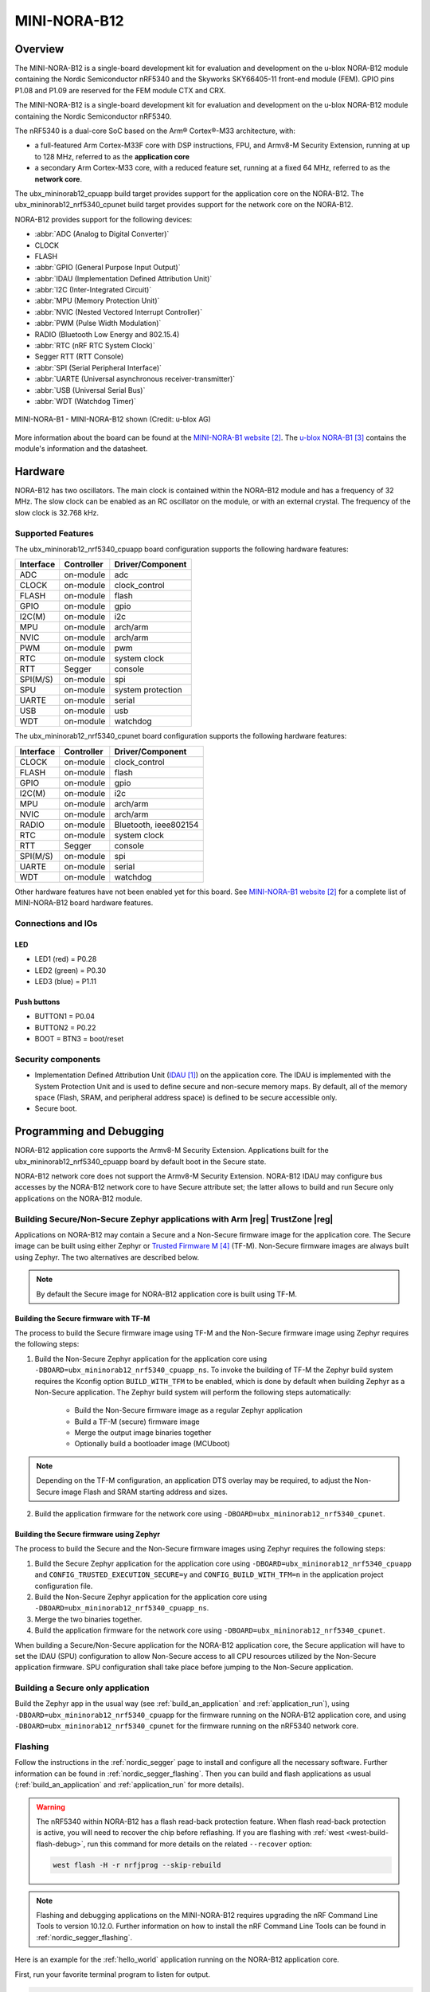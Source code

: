 .. _ubx_mininorab12_nrf5340:

MINI-NORA-B12
#############

Overview
********

The MINI-NORA-B12 is a single-board development kit for evaluation
and development on the u-blox NORA-B12 module containing the Nordic
Semiconductor nRF5340 and the Skyworks SKY66405-11 front-end module (FEM). 
GPIO pins P1.08 and P1.09 are reserved for the FEM module CTX and CRX.

The MINI-NORA-B12 is a single-board development kit for evaluation
and development on the u-blox NORA-B12 module containing the Nordic
Semiconductor nRF5340.

The nRF5340 is a dual-core SoC based on the Arm® Cortex®-M33 architecture, with:

* a full-featured Arm Cortex-M33F core with DSP instructions, FPU, and
  Armv8-M Security Extension, running at up to 128 MHz, referred to as
  the **application core**
* a secondary Arm Cortex-M33 core, with a reduced feature set, running at
  a fixed 64 MHz, referred to as the **network core**.

The ubx_mininorab12_cpuapp build target provides support for the application
core on the NORA-B12. The ubx_mininorab12_nrf5340_cpunet build target provides
support for the network core on the NORA-B12.

NORA-B12 provides support for the following devices:

* :abbr:`ADC (Analog to Digital Converter)`
* CLOCK
* FLASH
* :abbr:`GPIO (General Purpose Input Output)`
* :abbr:`IDAU (Implementation Defined Attribution Unit)`
* :abbr:`I2C (Inter-Integrated Circuit)`
* :abbr:`MPU (Memory Protection Unit)`
* :abbr:`NVIC (Nested Vectored Interrupt Controller)`
* :abbr:`PWM (Pulse Width Modulation)`
* RADIO (Bluetooth Low Energy and 802.15.4)
* :abbr:`RTC (nRF RTC System Clock)`
* Segger RTT (RTT Console)
* :abbr:`SPI (Serial Peripheral Interface)`
* :abbr:`UARTE (Universal asynchronous receiver-transmitter)`
* :abbr:`USB (Universal Serial Bus)`
* :abbr:`WDT (Watchdog Timer)`

.. figure:: img/Mini-NORA-B126-top.png
     :align: center
     :alt: MINI-NORA-B1

     MINI-NORA-B1 - MINI-NORA-B12 shown (Credit: u-blox AG)

More information about the board can be found at the
`MINI-NORA-B1 website`_.
The `u-blox NORA-B1`_
contains the module's information and the datasheet.


Hardware
********

NORA-B12 has two oscillators. The main clock is contained within
the NORA-B12 module and has a frequency of 32 MHz. The slow clock can
be enabled as an RC oscillator on the module, or with an external crystal.
The frequency of the slow clock is 32.768 kHz. 

Supported Features
==================

The ubx_mininorab12_nrf5340_cpuapp board configuration supports the following
hardware features:

+-----------+------------+----------------------+
| Interface | Controller | Driver/Component     |
+===========+============+======================+
| ADC       | on-module  | adc                  |
+-----------+------------+----------------------+
| CLOCK     | on-module  | clock_control        |
+-----------+------------+----------------------+
| FLASH     | on-module  | flash                |
+-----------+------------+----------------------+
| GPIO      | on-module  | gpio                 |
+-----------+------------+----------------------+
| I2C(M)    | on-module  | i2c                  |
+-----------+------------+----------------------+
| MPU       | on-module  | arch/arm             |
+-----------+------------+----------------------+
| NVIC      | on-module  | arch/arm             |
+-----------+------------+----------------------+
| PWM       | on-module  | pwm                  |
+-----------+------------+----------------------+
| RTC       | on-module  | system clock         |
+-----------+------------+----------------------+
| RTT       | Segger     | console              |
+-----------+------------+----------------------+
| SPI(M/S)  | on-module  | spi                  |
+-----------+------------+----------------------+
| SPU       | on-module  | system protection    |
+-----------+------------+----------------------+
| UARTE     | on-module  | serial               |
+-----------+------------+----------------------+
| USB       | on-module  | usb                  |
+-----------+------------+----------------------+
| WDT       | on-module  | watchdog             |
+-----------+------------+----------------------+

The ubx_mininorab12_nrf5340_cpunet board configuration supports the following
hardware features:

+-----------+------------+----------------------+
| Interface | Controller | Driver/Component     |
+===========+============+======================+
| CLOCK     | on-module  | clock_control        |
+-----------+------------+----------------------+
| FLASH     | on-module  | flash                |
+-----------+------------+----------------------+
| GPIO      | on-module  | gpio                 |
+-----------+------------+----------------------+
| I2C(M)    | on-module  | i2c                  |
+-----------+------------+----------------------+
| MPU       | on-module  | arch/arm             |
+-----------+------------+----------------------+
| NVIC      | on-module  | arch/arm             |
+-----------+------------+----------------------+
| RADIO     | on-module  | Bluetooth,           |
|           |            | ieee802154           |
+-----------+------------+----------------------+
| RTC       | on-module  | system clock         |
+-----------+------------+----------------------+
| RTT       | Segger     | console              |
+-----------+------------+----------------------+
| SPI(M/S)  | on-module  | spi                  |
+-----------+------------+----------------------+
| UARTE     | on-module  | serial               |
+-----------+------------+----------------------+
| WDT       | on-module  | watchdog             |
+-----------+------------+----------------------+

Other hardware features have not been enabled yet for this board.
See `MINI-NORA-B1 website`_
for a complete list of MINI-NORA-B12 board hardware features.

Connections and IOs
===================

LED
---

* LED1 (red) = P0.28
* LED2 (green) = P0.30
* LED3 (blue) = P1.11


Push buttons
------------

* BUTTON1 = P0.04
* BUTTON2 = P0.22
* BOOT = BTN3 = boot/reset

Security components
===================

- Implementation Defined Attribution Unit (`IDAU`_) on the application core.
  The IDAU is implemented with the System Protection Unit and is used to
  define secure and non-secure memory maps.  By default, all of the memory
  space  (Flash, SRAM, and peripheral address space) is defined to be secure
  accessible only.
- Secure boot.

Programming and Debugging
*************************

NORA-B12 application core supports the Armv8-M Security Extension.
Applications built for the ubx_mininorab12_nrf5340_cpuapp board by default
boot in the Secure state.

NORA-B12 network core does not support the Armv8-M Security Extension.
NORA-B12 IDAU may configure bus accesses by the NORA-B12 network core
to have Secure attribute set; the latter allows to build and run
Secure only applications on the NORA-B12 module.

Building Secure/Non-Secure Zephyr applications with Arm |reg| TrustZone |reg|
=============================================================================

Applications on NORA-B12 may contain a Secure and a Non-Secure firmware
image for the application core. The Secure image can be built using either
Zephyr or `Trusted Firmware M`_ (TF-M). Non-Secure firmware
images are always built using Zephyr. The two alternatives are described below.

.. note::

   By default the Secure image for NORA-B12 application core is built
   using TF-M.


Building the Secure firmware with TF-M
--------------------------------------

The process to build the Secure firmware image using TF-M and the Non-Secure
firmware image using Zephyr requires the following steps:

1. Build the Non-Secure Zephyr application
   for the application core using ``-DBOARD=ubx_mininorab12_nrf5340_cpuapp_ns``.
   To invoke the building of TF-M the Zephyr build system requires the
   Kconfig option ``BUILD_WITH_TFM`` to be enabled, which is done by
   default when building Zephyr as a Non-Secure application.
   The Zephyr build system will perform the following steps automatically:

      * Build the Non-Secure firmware image as a regular Zephyr application
      * Build a TF-M (secure) firmware image
      * Merge the output image binaries together
      * Optionally build a bootloader image (MCUboot)

.. note::

   Depending on the TF-M configuration, an application DTS overlay may be
   required, to adjust the Non-Secure image Flash and SRAM starting address
   and sizes.

2. Build the application firmware for the network core using
   ``-DBOARD=ubx_mininorab12_nrf5340_cpunet``.


Building the Secure firmware using Zephyr
-----------------------------------------

The process to build the Secure and the Non-Secure firmware images
using Zephyr requires the following steps:

1. Build the Secure Zephyr application for the application core
   using ``-DBOARD=ubx_mininorab12_nrf5340_cpuapp`` and
   ``CONFIG_TRUSTED_EXECUTION_SECURE=y`` and ``CONFIG_BUILD_WITH_TFM=n``
   in the application project configuration file.
2. Build the Non-Secure Zephyr application for the application core
   using ``-DBOARD=ubx_mininorab12_nrf5340_cpuapp_ns``.
3. Merge the two binaries together.
4. Build the application firmware for the network core using
   ``-DBOARD=ubx_mininorab12_nrf5340_cpunet``.


When building a Secure/Non-Secure application for the NORA-B12 application core,
the Secure application will have to set the IDAU (SPU) configuration to allow
Non-Secure access to all CPU resources utilized by the Non-Secure application
firmware. SPU configuration shall take place before jumping to the Non-Secure
application.

Building a Secure only application
==================================

Build the Zephyr app in the usual way (see :ref:`build_an_application`
and :ref:`application_run`), using ``-DBOARD=ubx_mininorab12_nrf5340_cpuapp`` for
the firmware running on the NORA-B12 application core, and using
``-DBOARD=ubx_mininorab12_nrf5340_cpunet`` for the firmware running
on the nRF5340 network core.

Flashing
========

Follow the instructions in the :ref:`nordic_segger` page to install
and configure all the necessary software. Further information can be
found in :ref:`nordic_segger_flashing`. Then you can build and flash
applications as usual (:ref:`build_an_application` and
:ref:`application_run` for more details).

.. warning::

   The nRF5340 within NORA-B12 has a flash read-back protection feature. 
   When flash read-back protection is active, you will need to recover
   the chip before reflashing. If you are flashing with 
   :ref:`west <west-build-flash-debug>`, run
   this command for more details on the related ``--recover`` option:

   .. code-block:: console

      west flash -H -r nrfjprog --skip-rebuild

.. note::

   Flashing and debugging applications on the MINI-NORA-B12 requires
   upgrading the nRF Command Line Tools to version 10.12.0. Further
   information on how to install the nRF Command Line Tools can be
   found in :ref:`nordic_segger_flashing`.

Here is an example for the :ref:`hello_world` application running on the
NORA-B12 application core.

First, run your favorite terminal program to listen for output.

.. code-block:: console

   $ minicom -D <tty_device> -b 115200

Replace :code:`<tty_device>` with the port where the board nRF5340 DK
can be found. For example, under Linux, :code:`/dev/ttyACM0`.

Then build and flash the application in the usual way.

.. zephyr-app-commands::
   :zephyr-app: samples/hello_world
   :board: ubx_mininorab12_nrf5340_cpuapp
   :goals: build flash

Debugging
=========

Refer to the :ref:`nordic_segger` page to learn about debugging Nordic
boards with a Segger IC.


Testing the LEDs and buttons in the MINI-NORA-B12
**********************************************

There are 2 samples that allow you to test that the buttons (switches) and
LEDs on the board are working properly with Zephyr:

* :ref:`blinky-sample`
* :ref:`button-sample`

You can build and flash the examples to make sure Zephyr is running correctly on
your board. The button and LED definitions can be found in
:zephyr_file:`boards/arm/ubx_mininorab12_nrf5340/ubx_mininorab12_cpuapp_common.dtsi`.

References
**********

.. target-notes::

.. _IDAU:
   https://developer.arm.com/docs/100690/latest/attribution-units-sau-and-idau
.. _MINI-NORA-B1 website:
   https://www.u-blox.com/en/product/mini-nora-b1
.. _u-blox NORA-B1: https://www.u-blox.com/en/product/nora-b1-series-open-cpu
.. _Trusted Firmware M: https://www.trustedfirmware.org/projects/tf-m/
